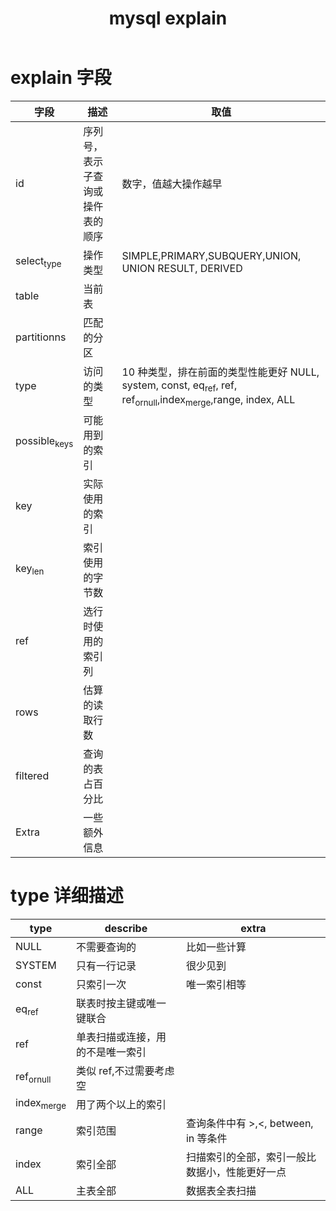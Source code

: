 :PROPERTIES:
:ID:       5108fea9-71b0-43de-b4c5-bd8544f84e58
:END:
#+title: mysql explain

* explain 字段
| 字段           | 描述                       | 取值                                                                                                      |
|---------------+---------------------------+----------------------------------------------------------------------------------------------------------|
| id            | 序列号，表示子查询或操仵表的顺序 | 数字，值越大操作越早                                                                                         |
| select_type   | 操作类型                    | SIMPLE,PRIMARY,SUBQUERY,UNION, UNION RESULT, DERIVED                                                     |
| table         | 当前表                      |                                                                                                          |
| partitionns   | 匹配的分区                  |                                                                                                          |
| type          | 访问的类型                  | 10 种类型，排在前面的类型性能更好  NULL, system, const, eq_ref, ref, ref_or_null,index_merge,range, index, ALL |
| possible_keys | 可能用到的索引               |                                                                                                          |
| key           | 实际使用的索引               |                                                                                                          |
| key_len       | 索引使用的字节数              |                                                                                                          |
| ref           | 选行时使用的索引列            |                                                                                                          |
| rows          | 估算的读取行数               |                                                                                                          |
| filtered      | 查询的表占百分比              |                                                                                                          |
| Extra         | 一些额外信息                 |                                                                                                          |

* type 详细描述

| type        | describe                  | extra                                |
|-------------+---------------------------+--------------------------------------|
| NULL        | 不需要查询的                 | 比如一些计算                            |
| SYSTEM      | 只有一行记录                 | 很少见到                               |
| const       | 只索引一次                  | 唯一索引相等                            |
| eq_ref      | 联表时按主键或唯一键联合       |                                      |
| ref         | 单表扫描或连接，用的不是唯一索引 |                                      |
| ref_or_null | 类似 ref,不过需要考虑空       |                                      |
| index_merge | 用了两个以上的索引            |                                      |
| range       | 索引范围                    | 查询条件中有 >,<, between, in 等条件     |
| index       | 索引全部                    | 扫描索引的全部，索引一般比数据小，性能更好一点 |
| ALL         | 主表全部                    | 数据表全表扫描                          |
